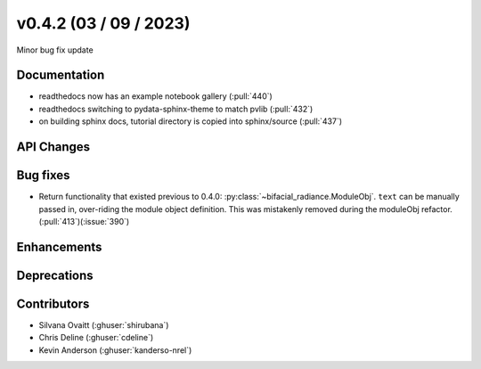 .. _whatsnew_0420:

v0.4.2 (03 / 09 / 2023)
------------------------
Minor bug fix update


Documentation
~~~~~~~~~~~~~~
* readthedocs now has an example notebook gallery  (:pull:`440`)
* readthedocs switching to pydata-sphinx-theme to match pvlib (:pull:`432`)
* on building sphinx docs, tutorial directory is copied into sphinx/source  (:pull:`437`)


API Changes
~~~~~~~~~~~~


Bug fixes
~~~~~~~~~
* Return functionality that existed previous to 0.4.0:  :py:class:`~bifacial_radiance.ModuleObj`. ``text`` can be manually passed in, over-riding the module object definition.  This was mistakenly removed during the moduleObj refactor. (:pull:`413`)(:issue:`390`)


Enhancements
~~~~~~~~~~~~


Deprecations
~~~~~~~~~~~~~~









Contributors
~~~~~~~~~~~~
* Silvana Ovaitt (:ghuser:`shirubana`)
* Chris Deline (:ghuser:`cdeline`)
* Kevin Anderson (:ghuser:`kanderso-nrel`)
